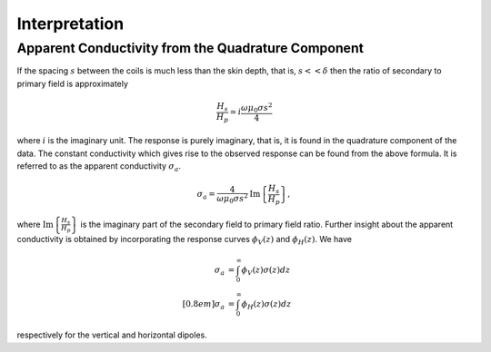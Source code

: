 .. _electromagnetic_interpretation:

Interpretation
**************

Apparent Conductivity from the Quadrature Component
===================================================

If the spacing :math:`s` between the coils is much less than the skin depth,
that is, :math:`s << \delta` then the ratio of secondary to primary field is
approximately

.. math::
          \frac{H_s}{H_p} \simeq i\frac{\omega \mu_0 \sigma s^2}{4}

where :math:`i` is the imaginary unit. The response is purely imaginary, that is, it is found in the quadrature component of the data. The constant conductivity which gives rise to the observed response can be found from the above formula. It is referred to as the apparent conductivity
:math:`\sigma_a`.

.. math::
        \sigma_a = \frac{4}{\omega \mu_0 \sigma s^2} \mathrm{Im}\left\{\frac{H_s}{H_p} \right\},

where :math:`\mathrm{Im}\left\{\frac{H_s}{H_p} \right\}` is the imaginary part of the secondary field to primary field ratio. Further insight about the apparent conductivity is obtained by incorporating
the response curves :math:`\phi_V(z)` and :math:`\phi_H(z)`. We have

.. math::
        \sigma_a &= \int_{0}^{\infty} \phi_V (z) \sigma (z) dz \\[0.8em]
        \sigma_a &= \int_{0}^{\infty} \phi_H (z) \sigma (z) dz

respectively for the vertical and horizontal dipoles.
